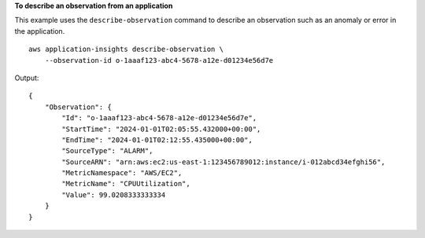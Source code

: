 **To describe an observation from an application**

This example uses the ``describe-observation`` command to describe an observation such as an anomaly or error in the application. ::

    aws application-insights describe-observation \
        --observation-id o-1aaaf123-abc4-5678-a12e-d01234e56d7e

Output::

    {
        "Observation": {
            "Id": "o-1aaaf123-abc4-5678-a12e-d01234e56d7e",
            "StartTime": "2024-01-01T02:05:55.432000+00:00",
            "EndTime": "2024-01-01T02:12:55.435000+00:00",
            "SourceType": "ALARM",
            "SourceARN": "arn:aws:ec2:us-east-1:123456789012:instance/i-012abcd34efghi56",
            "MetricNamespace": "AWS/EC2",
            "MetricName": "CPUUtilization",
            "Value": 99.0208333333334
        }
    }